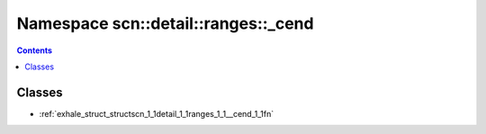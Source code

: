
.. _namespace_scn__detail__ranges___cend:

Namespace scn::detail::ranges::_cend
====================================


.. contents:: Contents
   :local:
   :backlinks: none





Classes
-------


- :ref:`exhale_struct_structscn_1_1detail_1_1ranges_1_1__cend_1_1fn`

